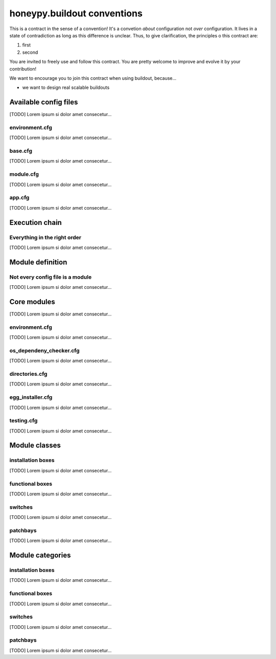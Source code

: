 =============================
honeypy.buildout conventions
=============================

This is a contract in the sense of a convention! It's a convetion *about* configuration
not *over* configuration. It lives in a state of contradiction as long as this difference
is unclear. Thus, to give clarification, the principles o this contract are:

1. first
2. second

You are invited to freely use and follow this contract. You are pretty welcome 
to improve and evolve it by your contribution!

We want to encourage you to join this contract when using buildout, because...

* we want to design real scalable buildouts




------------------------------
Available config files 
------------------------------

[TODO] Lorem ipsum si dolor amet consecetur...


environment.cfg
======================

[TODO] Lorem ipsum si dolor amet consecetur...


base.cfg
======================

[TODO] Lorem ipsum si dolor amet consecetur...


module.cfg
======================

[TODO] Lorem ipsum si dolor amet consecetur...


app.cfg
======================

[TODO] Lorem ipsum si dolor amet consecetur...


------------------------------
Execution chain
------------------------------

Everything in the right order
==============================

[TODO] Lorem ipsum si dolor amet consecetur...


------------------------------
Module definition
------------------------------

Not every config file is a module
==================================

[TODO] Lorem ipsum si dolor amet consecetur...



------------------------------
Core modules
------------------------------

[TODO] Lorem ipsum si dolor amet consecetur...


environment.cfg
======================

[TODO] Lorem ipsum si dolor amet consecetur...


os_dependeny_checker.cfg
======================

[TODO] Lorem ipsum si dolor amet consecetur...


directories.cfg
======================

[TODO] Lorem ipsum si dolor amet consecetur...


egg_installer.cfg
======================

[TODO] Lorem ipsum si dolor amet consecetur...


testing.cfg
======================

[TODO] Lorem ipsum si dolor amet consecetur...


------------------------------
Module classes 
------------------------------


installation boxes
======================

[TODO] Lorem ipsum si dolor amet consecetur...


functional boxes
======================

[TODO] Lorem ipsum si dolor amet consecetur...


switches
======================

[TODO] Lorem ipsum si dolor amet consecetur...


patchbays
======================

[TODO] Lorem ipsum si dolor amet consecetur...


------------------------------
Module categories 
------------------------------


installation boxes
======================

[TODO] Lorem ipsum si dolor amet consecetur...


functional boxes
======================

[TODO] Lorem ipsum si dolor amet consecetur...


switches
======================

[TODO] Lorem ipsum si dolor amet consecetur...


patchbays
======================

[TODO] Lorem ipsum si dolor amet consecetur...
